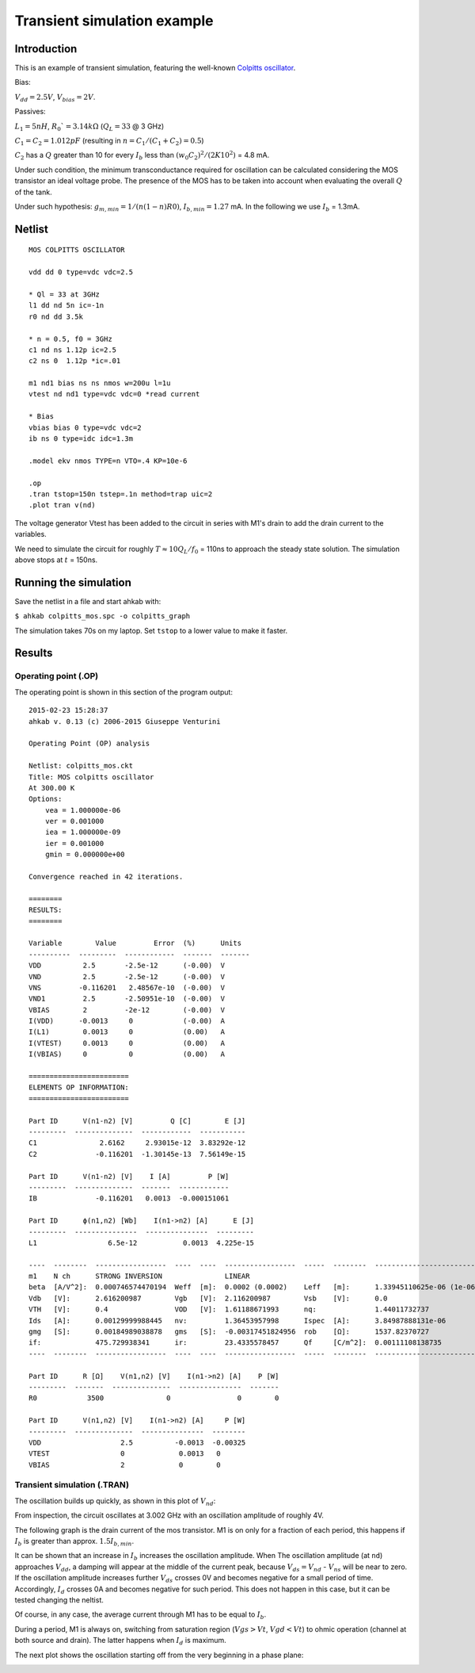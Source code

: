 Transient simulation example
============================

Introduction
------------

This is an example of transient simulation, featuring the well-known `Colpitts oscillator <http://en.wikipedia.org/wiki/Colpitts_oscillator>`_.

.. image:: ../images/transient-example-1/colpitts.png

Bias:

:math:`V_{dd}=2.5V`, :math:`V_{bias}=2V`.

Passives:

:math:`L_1 = 5 nH`, :math:`R_0`=3.14 k\Omega` (:math:`Q_L=33` @ 3 GHz)

:math:`C_1 = C_2 = 1.012 pF` (resulting in :math:`n = C_1/(C_1 + C_2) = 0.5`)

:math:`C_2` has a :math:`Q` greater than 10 for every :math:`I_b` less than
:math:`(w_0 C_2)^2/(2 K 10^2)` = 4.8 mA.

Under such condition, the minimum transconductance required for oscillation can
be calculated considering the MOS transistor an ideal voltage probe. The
presence of the MOS has to be taken into account when evaluating the overall
:math:`Q` of the tank.

Under such hypothesis: :math:`g_{m,min} = 1/(n(1-n)R0)`,
:math:`I_{b,min} = 1.27` mA. In the following we use :math:`I_b` = 1.3mA.

Netlist
-------

::

    MOS COLPITTS OSCILLATOR

    vdd dd 0 type=vdc vdc=2.5

    * Ql = 33 at 3GHz
    l1 dd nd 5n ic=-1n
    r0 nd dd 3.5k 

    * n = 0.5, f0 = 3GHz
    c1 nd ns 1.12p ic=2.5
    c2 ns 0  1.12p *ic=.01

    m1 nd1 bias ns ns nmos w=200u l=1u
    vtest nd nd1 type=vdc vdc=0 *read current

    * Bias
    vbias bias 0 type=vdc vdc=2
    ib ns 0 type=idc idc=1.3m

    .model ekv nmos TYPE=n VTO=.4 KP=10e-6

    .op
    .tran tstop=150n tstep=.1n method=trap uic=2
    .plot tran v(nd)

The voltage generator Vtest has been added to the circuit in series with M1's
drain to add the drain current to the variables.

We need to simulate the circuit for roughly :math:`T \approx 10Q_L/f_0` = 110ns
to approach the steady state solution. The simulation above stops at :math:`t`
= 150ns.

Running the simulation
----------------------

Save the netlist in a file and start ahkab with:

``$ ahkab colpitts_mos.spc -o colpitts_graph``

The simulation takes 70s on my laptop. Set ``tstop`` to a lower value to make it
faster.

Results
-------

Operating point (.OP)
~~~~~~~~~~~~~~~~~~~~~

The operating point is shown in this section of the program output:

::

    2015-02-23 15:28:37
    ahkab v. 0.13 (c) 2006-2015 Giuseppe Venturini

    Operating Point (OP) analysis

    Netlist: colpitts_mos.ckt
    Title: MOS colpitts oscillator
    At 300.00 K
    Options:
        vea = 1.000000e-06
        ver = 0.001000
        iea = 1.000000e-09
        ier = 0.001000
        gmin = 0.000000e+00

    Convergence reached in 42 iterations.

    ========
    RESULTS:
    ========

    Variable        Value         Error  (%)      Units
    ----------  ---------  ------------  -------  -------
    VDD          2.5       -2.5e-12      (-0.00)  V
    VND          2.5       -2.5e-12      (-0.00)  V
    VNS         -0.116201   2.48567e-10  (-0.00)  V
    VND1         2.5       -2.50951e-10  (-0.00)  V
    VBIAS        2         -2e-12        (-0.00)  V
    I(VDD)      -0.0013     0            (-0.00)  A
    I(L1)        0.0013     0            (0.00)   A
    I(VTEST)     0.0013     0            (0.00)   A
    I(VBIAS)     0          0            (0.00)   A

    ========================
    ELEMENTS OP INFORMATION:
    ========================

    Part ID      V(n1-n2) [V]         Q [C]        E [J]
    ---------  --------------  ------------  -----------
    C1               2.6162     2.93015e-12  3.83292e-12
    C2              -0.116201  -1.30145e-13  7.56149e-15

    Part ID      V(n1-n2) [V]    I [A]         P [W]
    ---------  --------------  -------  ------------
    IB              -0.116201   0.0013  -0.000151061

    Part ID      ϕ(n1,n2) [Wb]    I(n1->n2) [A]      E [J]
    ---------  ---------------  ---------------  ---------
    L1                 6.5e-12           0.0013  4.225e-15

    ----  --------  -----------------  ----  ----  -----------------  -----  --------  -------------------------  ----  --------  -----------------
    m1    N ch      STRONG INVERSION               LINEAR
    beta  [A/V^2]:  0.000746574470194  Weff  [m]:  0.0002 (0.0002)    Leff   [m]:      1.33945110625e-06 (1e-06)  M/N:            1/1
    Vdb   [V]:      2.616200987        Vgb   [V]:  2.116200987        Vsb    [V]:      0.0                        Vp    [V]:      1.18126783831
    VTH   [V]:      0.4                VOD   [V]:  1.61188671993      nq:              1.44011732737              VA    [V]:      1.99917064176
    Ids   [A]:      0.00129999988445   nv:         1.36453957998      Ispec  [A]:      3.84987888131e-06          TEF:            0.063129029685
    gmg   [S]:      0.00184989038878   gms   [S]:  -0.00317451824956  rob    [Ω]:      1537.82370727
    if:             475.729938341      ir:         23.4335578457      Qf     [C/m^2]:  0.00111108138735           Qr    [C/m^2]:  0.000227594358407
    ----  --------  -----------------  ----  ----  -----------------  -----  --------  -------------------------  ----  --------  -----------------

    Part ID      R [Ω]    V(n1,n2) [V]    I(n1->n2) [A]    P [W]
    ---------  -------  --------------  ---------------  -------
    R0            3500               0                0        0

    Part ID      V(n1,n2) [V]    I(n1->n2) [A]     P [W]
    ---------  --------------  ---------------  --------
    VDD                   2.5          -0.0013  -0.00325
    VTEST                 0             0.0013   0
    VBIAS                 2             0        0

Transient simulation (.TRAN)
~~~~~~~~~~~~~~~~~~~~~~~~~~~~

The oscillation builds up quickly, as shown in this plot of :math:`V_{nd}`:

.. image:: ../images/transient-example-1/plot.png

From inspection, the circuit oscillates at 3.002 GHz with an oscillation
amplitude of roughly 4V.

The following graph is the drain current of the mos transistor. M1 is on only
for a fraction of each period, this happens if :math:`I_b` is greater than
approx. :math:`1.5I_{b,min}`.

It can be shown that an increase in :math:`I_b` increases the oscillation
amplitude. When The oscillation amplitude (at ``nd``) approaches :math:`V_{dd}`,
a damping will appear at the middle of the current peak, because
:math:`V_{ds} = V_{nd}` - :math:`V_{ns}` will be near to zero. If the
oscillation amplitude increases further :math:`V_{ds}` crosses 0V and becomes
negative for a small period of time.  Accordingly, :math:`I_d` crosses 0A and
becomes negative for such period. This does not happen in this case, but it can
be tested changing the neltist.

Of course, in any case, the average current through M1 has to be equal
to :math:`I_b`.


During a period, M1 is always on, switching from saturation region
(:math:`Vgs > Vt`, :math:`Vgd < Vt`) to ohmic operation (channel at both source and
drain). The latter happens when :math:`I_d` is maximum.

The next plot shows the oscillation starting off from the very beginning
in a phase plane:

.. image:: ../images/transient-example-1/colpitts_phase_plane.png
